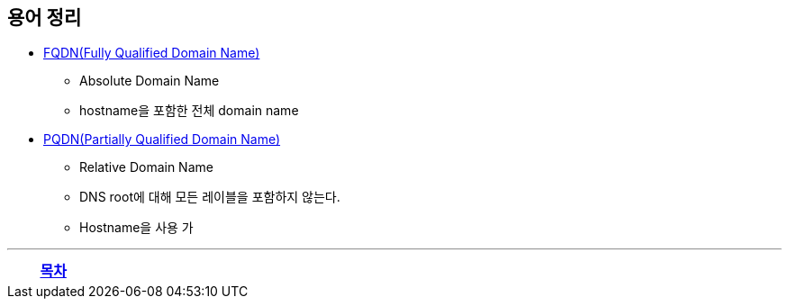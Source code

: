 == 용어 정리

* https://en.wikipedia.org/wiki/Fully_qualified_domain_name[FQDN(Fully Qualified Domain Name)]
** Absolute Domain Name
** hostname을 포함한 전체 domain name
* https://en.wikipedia.org/wiki/Fully_qualified_domain_name#relative%20domain%20names[PQDN(Partially Qualified Domain Name)]
** Relative Domain Name
** DNS root에 대해 모든 레이블을 포함하지 않는다.
** Hostname을 사용 가

---
[cols="1,1,1",frame=none,grid=none]
|===
<s|
^s|
link:../index.adoc[목차]
>s|
|===
